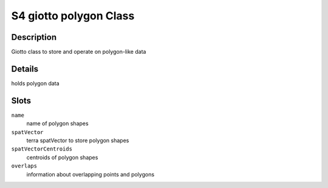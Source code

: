 S4 giotto polygon Class
-----------------------

Description
~~~~~~~~~~~

Giotto class to store and operate on polygon-like data

Details
~~~~~~~

holds polygon data

Slots
~~~~~

``name``
   name of polygon shapes

``spatVector``
   terra spatVector to store polygon shapes

``spatVectorCentroids``
   centroids of polygon shapes

``overlaps``
   information about overlapping points and polygons
